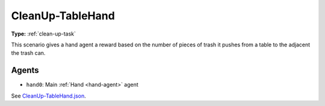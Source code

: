 CleanUp-TableHand
=================

**Type:** :ref:`clean-up-task`

This scenario gives a hand agent a reward based on the number of pieces of
trash it pushes from a table to the adjacent the trash can.

Agents
------

- ``hand0``: Main :ref:`Hand <hand-agent>` agent

See `CleanUp-TableHand.json <https://github.com/BYU-PCCL/holodeck-configs/blob/master/Dexterity/CleanUp-TableHand.json>`_.
